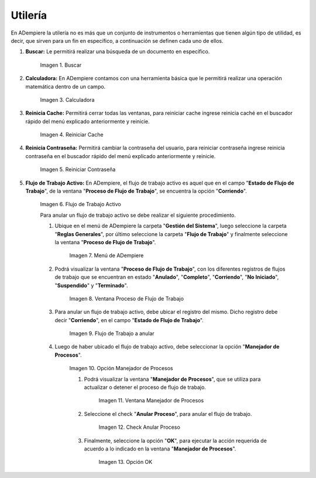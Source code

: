 .. |Buscar| image:: resources/look-for.png
.. |Calculadora| image:: resources/calculator.png
.. |Reiniciar Cache| image:: resources/reset-cache.png
.. |Reiniciar Contraseña| image:: resources/reset-password.png
.. |Flujo de Trabajo Activo| image:: resources/active-workflows.png
.. |menú de flujo de trabajo| image:: resources/workflow-menu.png
.. |ventana proceso de flujo de trabajo| image:: resources/workflow-process-window.png
.. |ubicar registro a anular| image:: resources/locate-record-to-be-canceled.png
.. |opción manejador de procesos| image:: resources/process-handler-option.png
.. |ventana manejador de procesos| image:: resources/process-manager-window.png
.. |check anular proceso| image:: resources/check-abort-process.png
.. |opción ok| image:: resources/ok-option-to-cancel-active-workflow.png

.. _documento/utilería-de-adempiere:

**Utilería**
============

En ADempiere la utilería no es más que un conjunto de instrumentos o herramientas que tienen algún tipo de utilidad, es decir, que sirven para un fin en específico, a continuación se definen cada uno de ellos.

#. **Buscar:** Le permitirá realizar una búsqueda de un documento en específico.

    |Buscar|

    Imagen 1. Buscar

#. **Calculadora:** En ADempiere contamos con una herramienta básica que le permitirá realizar una operación matemática dentro de un campo.

    |Calculadora|

    Imagen 3. Calculadora

#. **Reinicia Cache:** Permitirá cerrar todas las ventanas,	para reiniciar cache ingrese reinicia caché en el buscador rápido del menú explicado anteriormente y reinicie.

    |Reiniciar Cache|

    Imagen 4. Reiniciar Cache

#. **Reinicia Contraseña:** Permitirá cambiar la contraseña del usuario, para reiniciar contraseña ingrese reinicia contraseña en el buscador rápido del menú explicado anteriormente y reinicie.

    |Reiniciar Contraseña|

    Imagen 5. Reiniciar Contraseña

#. **Flujo de Trabajo Activo:** En ADempiere, el flujo de trabajo activo es aquel que en el campo "**Estado de Flujo de Trabajo**", de la ventana "**Proceso de Flujo de Trabajo**", se encuentra la opción "**Corriendo**".

    |Flujo de Trabajo Activo|

    Imagen 6. Flujo de Trabajo Activo

    Para anular un flujo de trabajo activo se debe realizar el siguiente procedimiento.

    #. Ubique en el menú de ADempiere la carpeta "**Gestión del Sistema**", luego seleccione la carpeta "**Reglas Generales**", por último seleccione la carpeta "**Flujo de Trabajo**" y finalmente seleccione la ventana "**Proceso de Flujo de Trabajo**".

        |menú de flujo de trabajo|

        Imagen 7. Menú de ADempiere

    #. Podrá visualizar la ventana "**Proceso de Flujo de Trabajo**", con los diferentes registros de flujos de trabajo que se encuentran en estado "**Anulado**", "**Completo**", "**Corriendo**", "**No Iniciado**", "**Suspendido**" y "**Terminado**".

        |ventana proceso de flujo de trabajo|

        Imagen 8. Ventana Proceso de Flujo de Trabajo

    #. Para anular un flujo de trabajo activo, debe ubicar el registro del mismo. Dicho registro debe decir "**Corriendo**", en el campo "**Estado de Flujo de Trabajo**".

        |ubicar registro a anular|

        Imagen 9. Flujo de Trabajo a anular

    #. Luego de haber ubicado el flujo de trabajo activo, debe seleccionar la opción "**Manejador de Procesos**".

        |opción manejador de procesos|

        Imagen 10. Opción Manejador de Procesos

        #. Podrá visualizar la ventana "**Manejador de Procesos**", que se utiliza para actualizar o detener el proceso de flujo de trabajo.

            |ventana manejador de procesos|

            Imagen 11. Ventana Manejador de Procesos

        #. Seleccione el check "**Anular Proceso**", para anular el flujo de trabajo.

            |check anular proceso|

            Imagen 12. Check Anular Proceso

        #. Finalmente, seleccione la opción "**OK**", para ejecutar la acción requerida de acuerdo a lo indicado en la ventana "**Manejador de Procesos**".

            |opción ok|

            Imagen 13. Opción OK